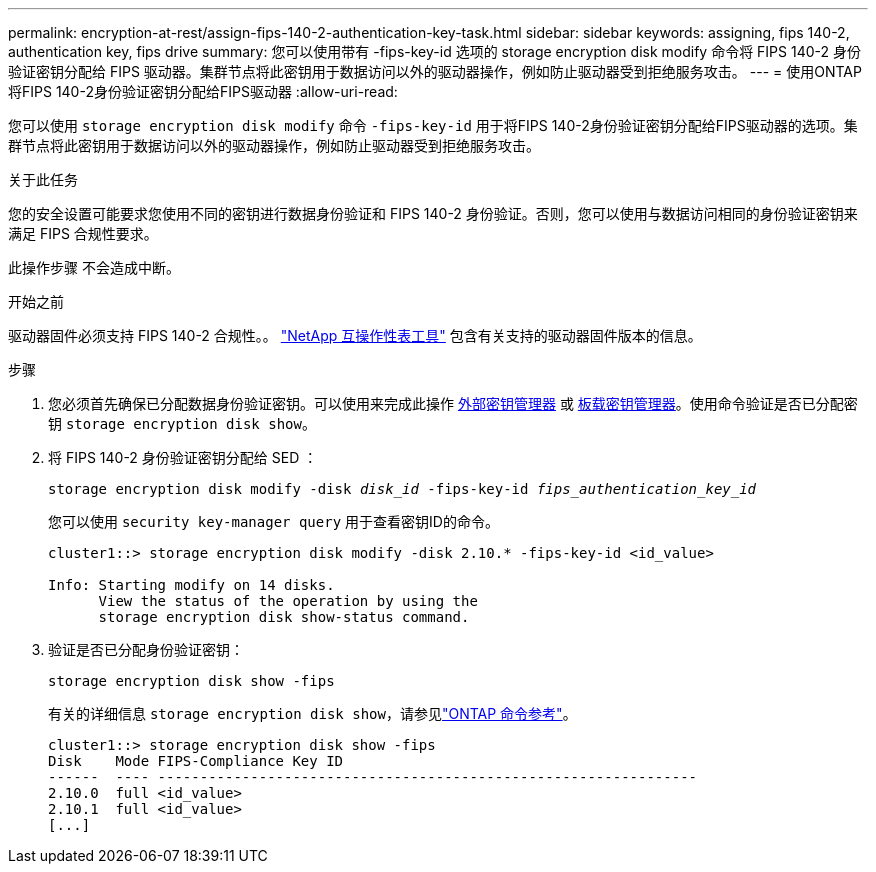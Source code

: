 ---
permalink: encryption-at-rest/assign-fips-140-2-authentication-key-task.html 
sidebar: sidebar 
keywords: assigning, fips 140-2, authentication key, fips drive 
summary: 您可以使用带有 -fips-key-id 选项的 storage encryption disk modify 命令将 FIPS 140-2 身份验证密钥分配给 FIPS 驱动器。集群节点将此密钥用于数据访问以外的驱动器操作，例如防止驱动器受到拒绝服务攻击。 
---
= 使用ONTAP将FIPS 140-2身份验证密钥分配给FIPS驱动器
:allow-uri-read: 


[role="lead"]
您可以使用 `storage encryption disk modify` 命令 `-fips-key-id` 用于将FIPS 140-2身份验证密钥分配给FIPS驱动器的选项。集群节点将此密钥用于数据访问以外的驱动器操作，例如防止驱动器受到拒绝服务攻击。

.关于此任务
您的安全设置可能要求您使用不同的密钥进行数据身份验证和 FIPS 140-2 身份验证。否则，您可以使用与数据访问相同的身份验证密钥来满足 FIPS 合规性要求。

此操作步骤 不会造成中断。

.开始之前
驱动器固件必须支持 FIPS 140-2 合规性。。 link:https://mysupport.netapp.com/matrix["NetApp 互操作性表工具"^] 包含有关支持的驱动器固件版本的信息。

.步骤
. 您必须首先确保已分配数据身份验证密钥。可以使用来完成此操作 xref:assign-authentication-keys-seds-external-task.html[外部密钥管理器] 或 xref:assign-authentication-keys-seds-onboard-task.html[板载密钥管理器]。使用命令验证是否已分配密钥 `storage encryption disk show`。
. 将 FIPS 140-2 身份验证密钥分配给 SED ：
+
`storage encryption disk modify -disk _disk_id_ -fips-key-id _fips_authentication_key_id_`

+
您可以使用 `security key-manager query` 用于查看密钥ID的命令。

+
[source]
----
cluster1::> storage encryption disk modify -disk 2.10.* -fips-key-id <id_value>

Info: Starting modify on 14 disks.
      View the status of the operation by using the
      storage encryption disk show-status command.
----
. 验证是否已分配身份验证密钥：
+
`storage encryption disk show -fips`

+
有关的详细信息 `storage encryption disk show`，请参见link:https://docs.netapp.com/us-en/ontap-cli/storage-encryption-disk-show.html["ONTAP 命令参考"^]。

+
[listing]
----
cluster1::> storage encryption disk show -fips
Disk    Mode FIPS-Compliance Key ID
------  ---- ----------------------------------------------------------------
2.10.0  full <id_value>
2.10.1  full <id_value>
[...]
----

